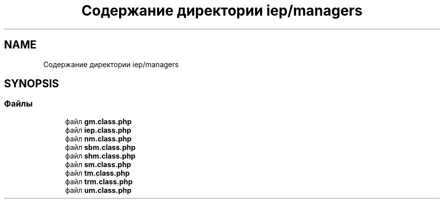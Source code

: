 .TH "Содержание директории iep/managers" 3 "Чт 24 Авг 2017" "Version 1.0" "EDUKIT Developers" \" -*- nroff -*-
.ad l
.nh
.SH NAME
Содержание директории iep/managers
.SH SYNOPSIS
.br
.PP
.SS "Файлы"

.in +1c
.ti -1c
.RI "файл \fBgm\&.class\&.php\fP"
.br
.ti -1c
.RI "файл \fBiep\&.class\&.php\fP"
.br
.ti -1c
.RI "файл \fBnm\&.class\&.php\fP"
.br
.ti -1c
.RI "файл \fBsbm\&.class\&.php\fP"
.br
.ti -1c
.RI "файл \fBshm\&.class\&.php\fP"
.br
.ti -1c
.RI "файл \fBsm\&.class\&.php\fP"
.br
.ti -1c
.RI "файл \fBtm\&.class\&.php\fP"
.br
.ti -1c
.RI "файл \fBtrm\&.class\&.php\fP"
.br
.ti -1c
.RI "файл \fBum\&.class\&.php\fP"
.br
.in -1c
